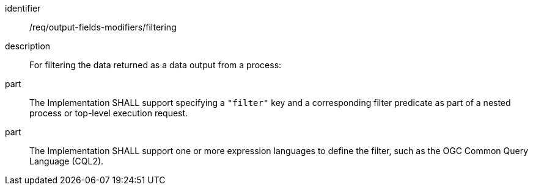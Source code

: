 [requirement]
====
[%metadata]
identifier:: /req/output-fields-modifiers/filtering
description:: For filtering the data returned as a data output from  a process:
part:: The Implementation SHALL support specifying a `"filter"` key and a corresponding filter predicate as part of a nested process or top-level execution request.
part:: The Implementation SHALL support one or more expression languages to define the filter, such as the OGC Common Query Language (CQL2).
====
